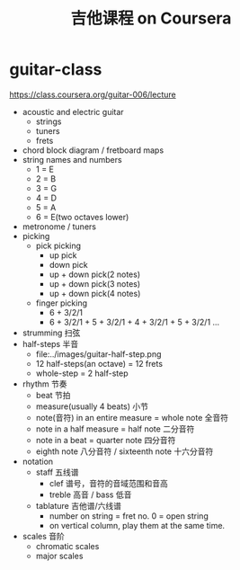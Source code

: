 * guitar-class
#+TITLE: 吉他课程 on Coursera

https://class.coursera.org/guitar-006/lecture

- acoustic and electric guitar
   - strings
   - tuners
   - frets
- chord block diagram / fretboard maps
- string names and numbers
   - 1 = E
   - 2 = B
   - 3 = G
   - 4 = D
   - 5 = A
   - 6 = E(two octaves lower)
- metronome / tuners
- picking
  - pick picking
    - up pick
    - down pick 
    - up + down pick(2 notes) 
    - up + down pick(3 notes)
    - up + down pick(4 notes)
  - finger picking
    - 6 + 3/2/1
    - 6 + 3/2/1 + 5 + 3/2/1 + 4 + 3/2/1 + 5 + 3/2/1 ...
- strumming 扫弦
- half-steps 半音
  - file:../images/guitar-half-step.png
  - 12 half-steps(an octave) = 12 frets
  - whole-step = 2 half-step
- rhythm 节奏
  - beat 节拍
  - measure(usually 4 beats) 小节
  - note(音符) in an entire measure = whole note 全音符
  - note in a half measure = half note 二分音符
  - note in a beat = quarter note 四分音符
  - eighth note 八分音符 / sixteenth note 十六分音符
- notation
  - staff 五线谱
    - clef 谱号，音符的音域范围和音高
    - treble 高音 / bass 低音
  - tablature 吉他谱/六线谱
    - number on string = fret no. 0 = open string
    - on vertical column, play them at the same time.
- scales 音阶
  - chromatic scales
  - major scales

